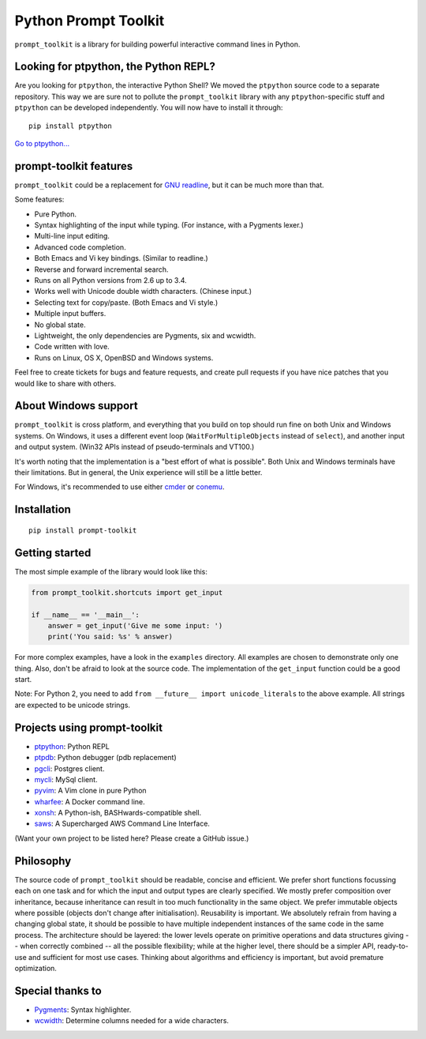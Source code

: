 Python Prompt Toolkit
=====================

|Build Status|  |PyPI|

``prompt_toolkit`` is a library for building powerful interactive command lines
in Python.

Looking for ptpython, the Python REPL?
**************************************

Are you looking for ``ptpython``, the interactive Python Shell? We moved the
``ptpython`` source code to a separate repository. This way we are sure not to
pollute the ``prompt_toolkit`` library with any ``ptpython``-specific stuff and
``ptpython`` can be developed independently. You will now have to install it
through::

    pip install ptpython

`Go to ptpython... <http://github.com/jonathanslenders/ptpython/>`_

.. image :: https://github.com/jonathanslenders/python-prompt-toolkit/raw/master/docs/images/ptpython.png

prompt-toolkit features
***********************

``prompt_toolkit`` could be a replacement for `GNU readline
<http://cnswww.cns.cwru.edu/php/chet/readline/rltop.html>`_, but it can be much
more than that.

Some features:

- Pure Python.
- Syntax highlighting of the input while typing. (For instance, with a Pygments lexer.)
- Multi-line input editing.
- Advanced code completion.
- Both Emacs and Vi key bindings. (Similar to readline.)
- Reverse and forward incremental search.
- Runs on all Python versions from 2.6 up to 3.4.
- Works well with Unicode double width characters. (Chinese input.)
- Selecting text for copy/paste. (Both Emacs and Vi style.)
- Multiple input buffers.
- No global state.
- Lightweight, the only dependencies are Pygments, six and wcwidth.
- Code written with love.
- Runs on Linux, OS X, OpenBSD and Windows systems.

Feel free to create tickets for bugs and feature requests, and create pull
requests if you have nice patches that you would like to share with others.


About Windows support
*********************

``prompt_toolkit`` is cross platform, and everything that you build on top
should run fine on both Unix and Windows systems. On Windows, it uses a
different event loop (``WaitForMultipleObjects`` instead of ``select``), and
another input and output system. (Win32 APIs instead of pseudo-terminals and
VT100.)

It's worth noting that the implementation is a "best effort of what is
possible". Both Unix and Windows terminals have their limitations. But in
general, the Unix experience will still be a little better.

For Windows, it's recommended to use either `cmder
<http://gooseberrycreative.com/cmder/>`_ or `conemu <https://conemu.github.io/>`_.


Installation
************

::

    pip install prompt-toolkit


Getting started
***************

The most simple example of the library would look like this:

.. code:: python

    from prompt_toolkit.shortcuts import get_input

    if __name__ == '__main__':
        answer = get_input('Give me some input: ')
        print('You said: %s' % answer)

For more complex examples, have a look in the ``examples`` directory. All
examples are chosen to demonstrate only one thing. Also, don't be afraid to
look at the source code. The implementation of the ``get_input`` function could
be a good start.

Note: For Python 2, you need to add ``from __future__ import unicode_literals``
to the above example. All strings are expected to be unicode strings.


Projects using prompt-toolkit
*****************************

- `ptpython <http://github.com/jonathanslenders/ptpython/>`_: Python REPL
- `ptpdb <http://github.com/jonathanslenders/ptpdb/>`_: Python debugger (pdb replacement)
- `pgcli <http://pgcli.com/>`_: Postgres client.
- `mycli <http://mycli.net>`_: MySql client.
- `pyvim <http://github.com/jonathanslenders/pyvim/>`_: A Vim clone in pure Python
- `wharfee <http://wharfee.com/>`_: A Docker command line.
- `xonsh <http://xonsh.org/>`_: A Python-ish, BASHwards-compatible shell.
- `saws <https://github.com/donnemartin/saws>`_: A Supercharged AWS Command Line Interface.


(Want your own project to be listed here? Please create a GitHub issue.)


Philosophy
**********

The source code of ``prompt_toolkit`` should be readable, concise and
efficient. We prefer short functions focussing each on one task and for which
the input and output types are clearly specified. We mostly prefer composition
over inheritance, because inheritance can result in too much functionality in
the same object. We prefer immutable objects where possible (objects don't
change after initialisation). Reusability is important. We absolutely refrain
from having a changing global state, it should be possible to have multiple
independent instances of the same code in the same process. The architecture
should be layered: the lower levels operate on primitive operations and data
structures giving -- when correctly combined -- all the possible flexibility;
while at the higher level, there should be a simpler API, ready-to-use and
sufficient for most use cases. Thinking about algorithms and efficiency is
important, but avoid premature optimization.


Special thanks to
*****************

- `Pygments <http://pygments.org/>`_: Syntax highlighter.
- `wcwidth <https://github.com/jquast/wcwidth>`_: Determine columns needed for a wide characters.

.. |Build Status| image:: https://api.travis-ci.org/jonathanslenders/python-prompt-toolkit.svg?branch=master
    :target: https://travis-ci.org/jonathanslenders/python-prompt-toolkit#

.. |PyPI| image:: https://pypip.in/version/prompt-toolkit/badge.svg
    :target: https://pypi.python.org/pypi/prompt-toolkit/
    :alt: Latest Version
